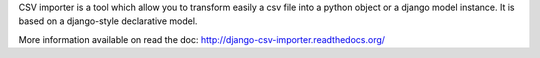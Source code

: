 CSV importer is a tool which allow you to transform easily a csv file into a python object or a django model instance.
It is based on a django-style declarative model.

More information available on read the doc:
http://django-csv-importer.readthedocs.org/


